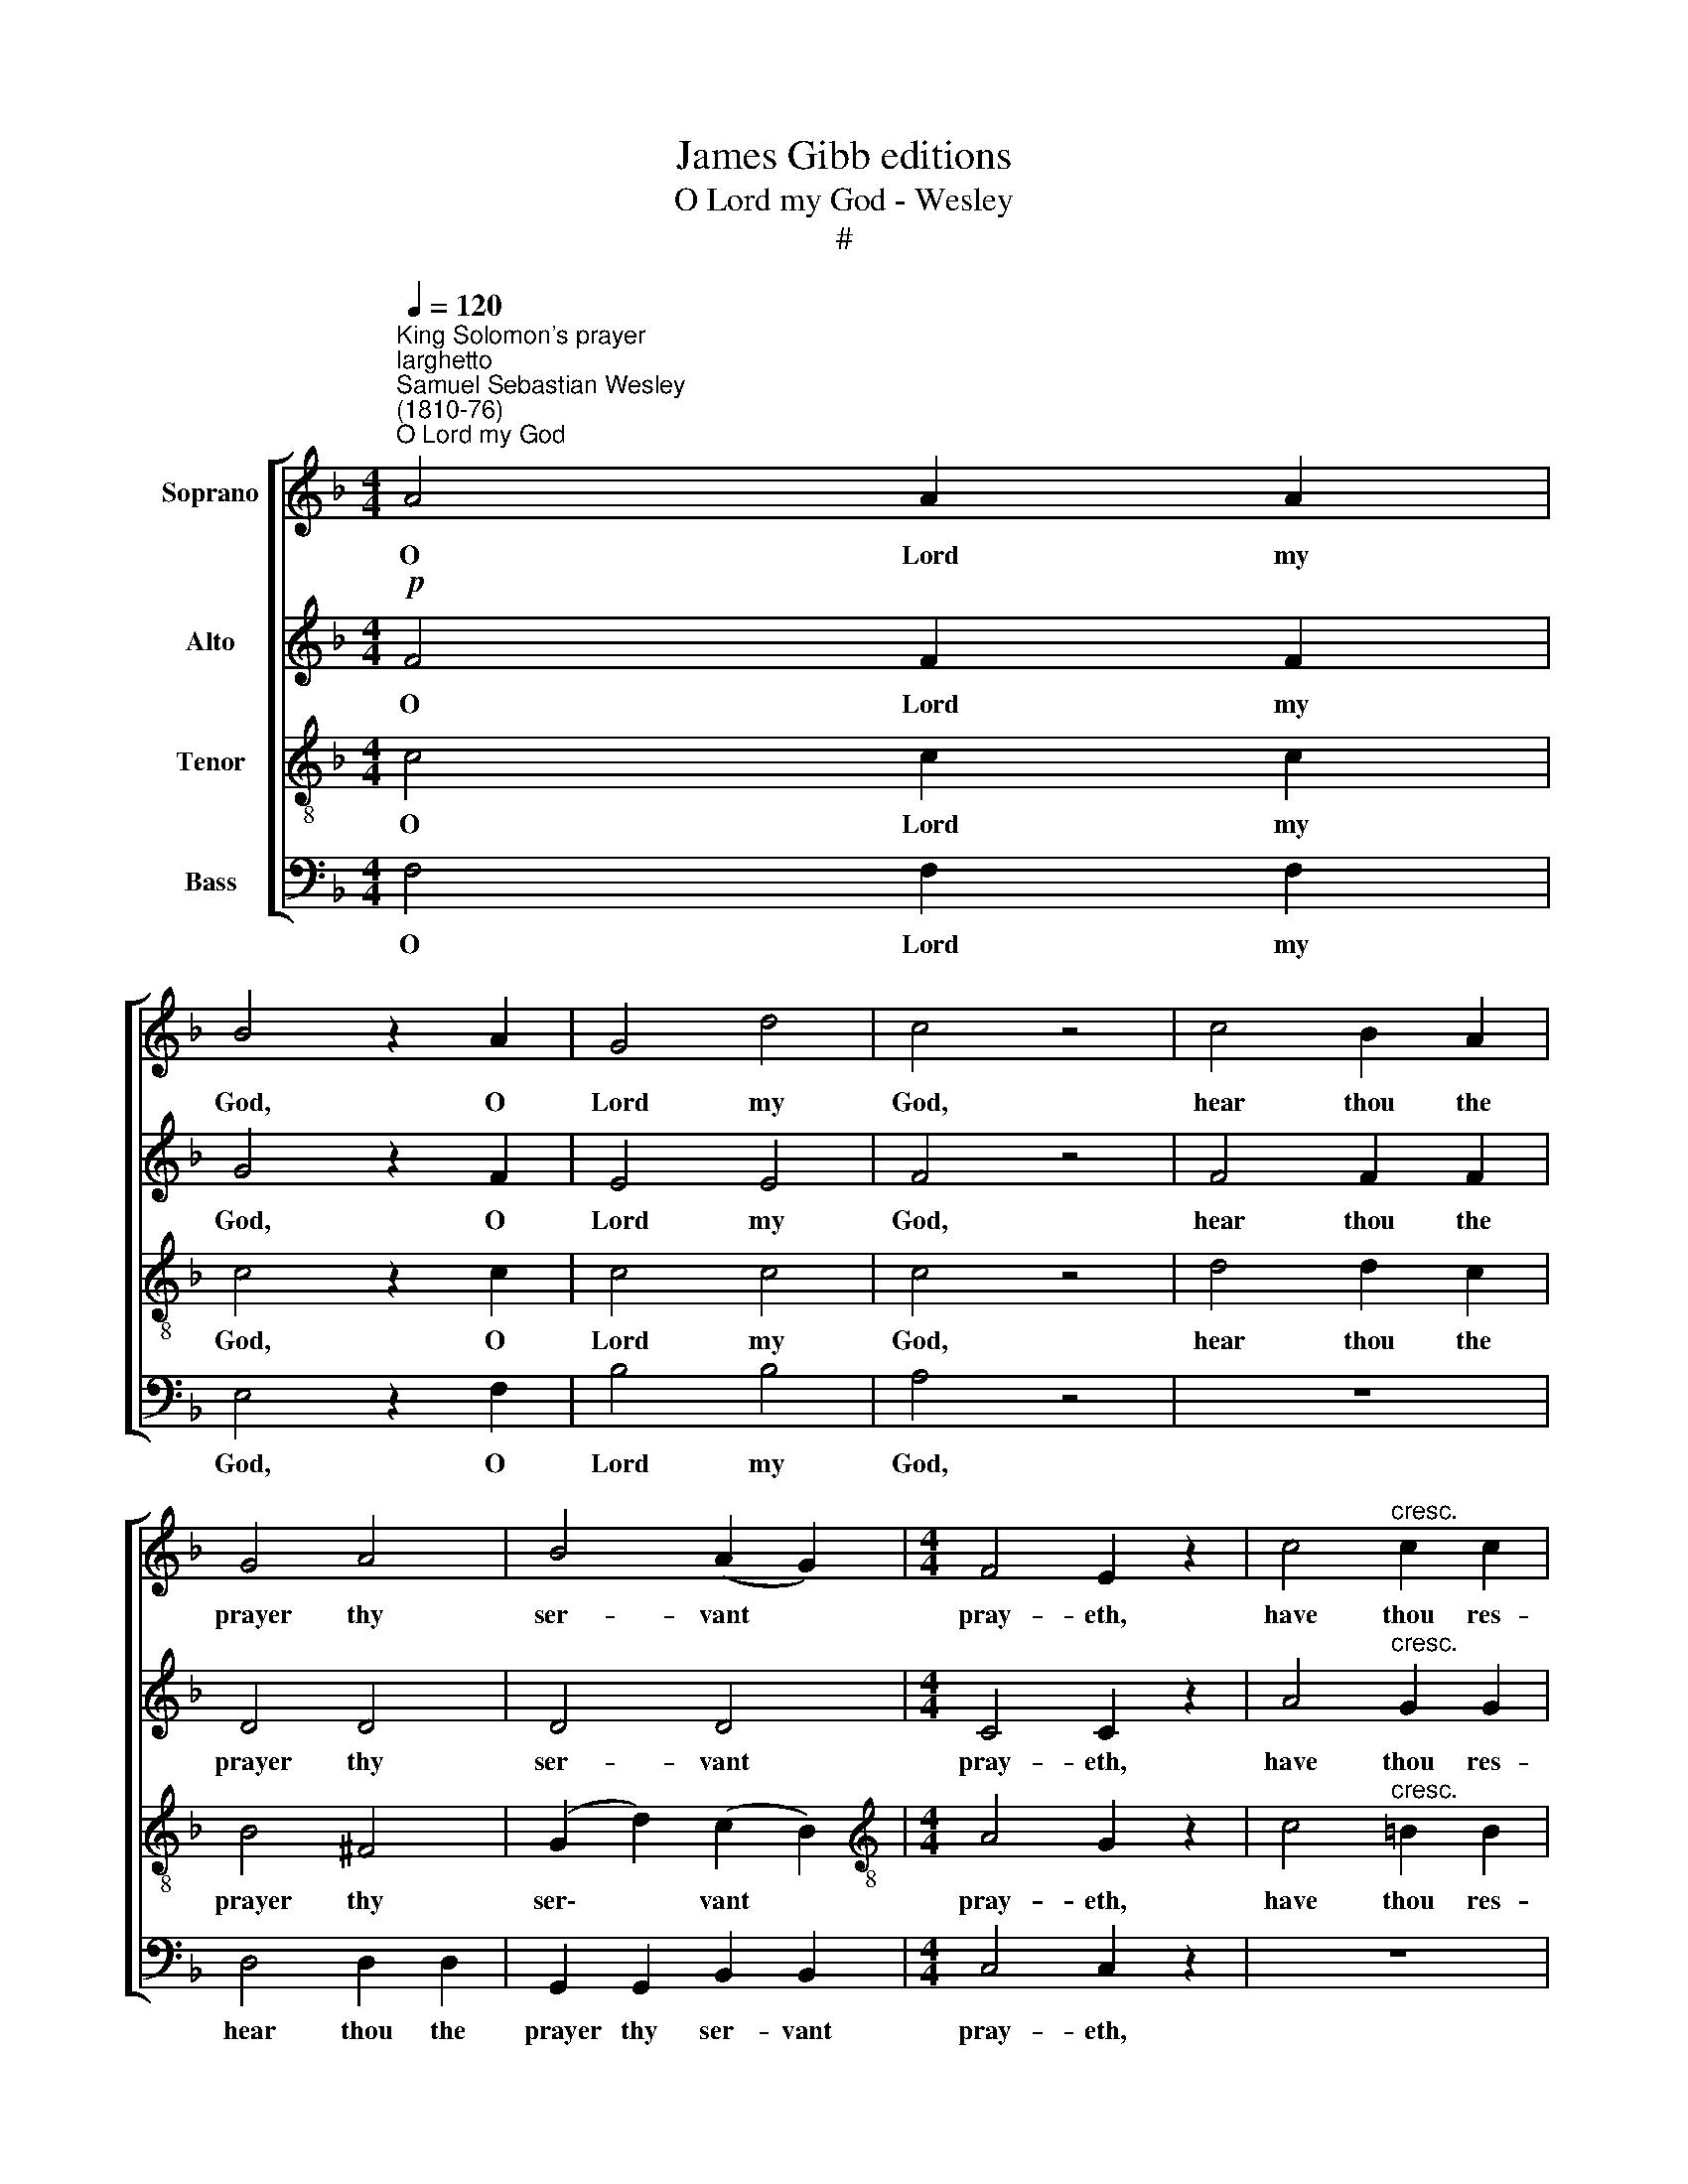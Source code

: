 X:1
T:James Gibb editions
T:O Lord my God - Wesley
T:#
%%score [ 1 2 3 4 ]
L:1/8
Q:1/4=120
M:4/4
K:F
V:1 treble nm="Soprano"
V:2 treble nm="Alto"
V:3 treble-8 nm="Tenor"
V:4 bass nm="Bass"
V:1
"^King Solomon's prayer""^larghetto""^Samuel Sebastian Wesley\n(1810-76)""^O Lord my God" A4 A2 A2 | %1
w: O Lord my|
 B4 z2 A2 | G4 d4 | c4 z4 | c4 B2 A2 | G4 A4 | B4 (A2 G2) |[M:4/4] F4 E2 z2 | c4"^cresc." c2 c2 | %9
w: God, O|Lord my|God,|hear thou the|prayer thy|ser- vant *|pray- eth,|have thou res-|
 c4 c4 | f6 f2 | e4 =B4 | c4 (e2 d2) | c4 =B4 | (!>!=B8 | c4) z4 | A4 A2 A2 | B6 A2 | G4 d4 | %19
w: pect un-|to his|prayer, res-|pect un\- *|to his|prayer.||Hear thou in|heaven, thy|dwell- ing|
 c4 z4 | c4 B2 A2 | d4 c4 | (f2 B2 e2) d2 | (d4 c4) | c4 B2 A2 |!<(! A4 G4!<)! | %26
w: place,|and when thou|hear- est,|Lord, * * for-|give, *|hear thou in|heaven thy|
!>(! (_e4 d2) c2!>)! | (c4 B4) |!mf! e4 f2 d2 | c4 c4 | (e2 d2) (c2 B2) |"^dim." (B4 A4) | %32
w: dwell\- * ing|place, *|and when thou|hear- est,|Lord, * for\- *|give, *|
!p! A4 A2 A2 | d6 F2 | F4 G4 | (G4 A2) z A |!<(! (B8!<)! |!>(! A4) z2!>)! A2 |!>(! (d8 | %39
w: And when thou|hear- est,|Lord, for-|give, * for-|give,|* for-|give,|
 c4)!>)! z4 |!mf! f4 f2 f2 | (f2 B2)!p! (A2 G2) | F4 G4 | (G4 A2) A2 | (B8 | A4) z2 A2 | (d8 | %47
w: |and when thou|hear\- * est, *|Lord, for-|give, * for-|give,|* for-|give,|
 c4) z4 | f4 f2 f2 |"^cresc." (f2 d2) (a2 g2) |!f! (g2 f4) e2 | %51
w: |and when thou|hear\- * est, *|Lord, * for-|
[Q:1/4=100] (!fermata!e4 !fermata!f4) |] %52
w: give. *|
V:2
!p! F4 F2 F2 | G4 z2 F2 | E4 E4 | F4 z4 | F4 F2 F2 | D4 D4 | D4 D4 |[M:4/4] C4 C2 z2 | %8
w: O Lord my|God, O|Lord my|God,|hear thou the|prayer thy|ser- vant|pray- eth,|
 A4"^cresc." G2 G2 | F4 E4 | E4 D4 | D4 E4 | E4 A4 | G4 F4 |"^dim." (!>!F8 | E4) z4 |!p! F4 F2 F2 | %17
w: have thou res-|pect un-|to his|prayer, res-|pect un-|to his|prayer.||Hear thou in|
 G6 F2 | E4 E4 | F4 z4 | F4 F2 E2 | D4 E4 | (F4 E2) F2 | G8 | F4 ^F2 F2 |!<(! ^F4 G4!<)! | %26
w: heaven, thy|dwell- ing|place,|and when thou|hear- est,|Lord, * for-|give,|hear thou in|heaven thy|
!>(! !courtesy!=F6 F2!>)! | F8 |!mf! E4 D2 F2 | G4 C4 | B,4 (C2 D2) |"^dim." E8 |!p! _E4 E2 E2 | %33
w: dwell- ing|place,|and when thou|hear- est,|Lord, for\- *|give,|And when thou|
 D6 D2 | C4 E4 | (E4 F2) z F |!<(! (E8!<)! |!>(! F4) z2!>)! F2 |!>(! (E8 | F4)!>)! z4 | %40
w: hear- est,|Lord, for-|give, * for-|give,|* for-|give,||
!mf! F4 F2 F2 | F4!p! (E2 D2) | C4 E4 | (E4 F2) F2 | (E8 | F4) z2 A2 | (G8 | A4) z4 | F4 F2 F2 | %49
w: and when thou|hear- est, *|Lord, for-|give, * for-|give,|* for-|give,||and when thou|
"^cresc." F4 D4 |!f! C4 B,4 | !fermata!B,4 !fermata!A,4 |] %52
w: hear- est,|Lord, for-|give. *|
V:3
 c4 c2 c2 | c4 z2 c2 | c4 c4 | c4 z4 | d4 d2 c2 | B4 ^F4 | (G2 d2) (c2 B2) | %7
w: O Lord my|God, O|Lord my|God,|hear thou the|prayer thy|ser\- * vant *|
[M:4/4][K:treble-8] A4 G2 z2 | c4"^cresc." =B2 B2 | A4 G4 | F4 (=B2 A2) | ^G4 (=B2 d2) | %12
w: pray- eth,|have thou res-|pect un-|to his *|prayer, res\- *|
 c4 (c2 d2) | e4 d4 |"^dim." (!>!d8 | c4) z4 | c4 c2 c2 | c6 c2 | c4 c4 | c4 z4 | d4 d2 c2 | %21
w: pect un\- *|to his|prayer.||Hear thou in|heaven, thy|dwell- ing|place,|and when thou|
 B4 A4 | A4 B4 | B8 | (A2 c2) _e2 e2 |!<(! d4 d4!<)! |!>(! A6 A2!>)! | (A4 B4) |!mf! B4 B2 B2 | %29
w: hear- est,|Lord, for-|give,|hear * thou in|heaven thy|dwell- ing|place, *|and when thou|
 B4 A4 | A4 G4 |"^dim." G8 |!p! ^F4 F2 F2 | (^F4 G2) ^G2 | A4 B4 | (B4 A2) z c |!<(! ((G8!<)! | %37
w: hear- est,|Lord, for-|give,|And when thou|hear\- * est,|Lord, for-|give, * for-|give,|
!>(! c4)) z2!>)! c2 |!>(! c8- | c4!>)! z4 |!mf! _e4 e2 e2 | d4!p! (c2 B2) | A4 B4 | (B4 A2) c2 | %44
w: * for-|give,||and when thou|hear- est, *|Lord, for-|give, * for-|
 c8- | c4 z2 c2 | (e8 | f4) z4 | A4 A2 A2 |"^cresc." B4 B4 |!f! A4 G4 | %51
w: give,|* for-|give,||and when thou|hear- est,|Lord, for-|
 (!fermata!G4 !fermata!F4) |] %52
w: give. *|
V:4
 F,4 F,2 F,2 | E,4 z2 F,2 | B,4 B,4 | A,4 z4 | z8 | D,4 D,2 D,2 | G,,2 G,,2 B,,2 B,,2 | %7
w: O Lord my|God, O|Lord my|God,||hear thou the|prayer thy ser- vant|
[M:4/4] C,4 C,2 z2 | z8 |"^cresc." C,8 | D,6 D,2 | E,4 ^G,4 | A,4 ^F,4 | G,4 G,4 |"^dim." (!>!G,8 | %15
w: pray- eth,||have|thou res-|pect, res-|pect un-|to his|prayer.|
 C,4) z4 | F,4 F,2 F,2 | E,6 F,2 | B,4 B,4 | A,4 z4 | z8 | B,,4 C,2 C,2 | D,4 G,2 F,2 | E,8 | %24
w: |Hear thou in|heaven, thy|dwell- ing|place,||and when thou|hear- est, for-|give,|
 F,4 A,,2 A,,2 |!<(! B,,4 B,,4!<)! |!>(! C,6 C,2!>)! | D,8 |!mf! G,4 F,2 F,2 | E,4 F,4 | %30
w: hear thou in|heaven thy|dwell- ing|place,|and when thou|hear- est,|
 D,4 (E,2 D,2) |"^dim." ^C,8 |!p! !courtesy!=C,4 C,2 C,2 | =B,,6 B,,2 | C,4 C,4 | (C,4 F,2) z F, | %36
w: Lord, for\- *|give,|And when thou|hear- est,|Lord, for-|give, * for-|
!<(! (G,8!<)! |!>(! F,4) z2!>)! F,2 |!>(! (B,8 | A,4)!>)! z4 | z8 | z4!p! B,,4 | C,4 C,4 | %43
w: give,|* for-|give,|||O|Lord, for-|
 (C,4 F,2) F,2 | (G,8 | F,4) z2 F,2 | (B,8 | A,4) z4 | _E,4 E,2 E,2 |"^cresc." D,4 B,,4 | %50
w: give, * for-|give,|* for-|give,||and when thou|hear- est,|
!f! C,4 C,4 | !fermata!F,,8 |] %52
w: Lord, for-|give.|

